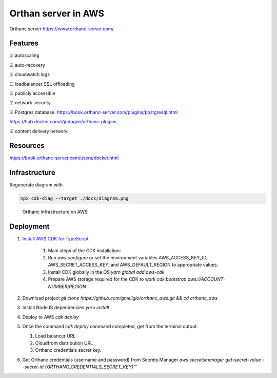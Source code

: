 Orthan server in AWS
=====================

Orthanc server https://www.orthanc-server.com/.

Features
---------

|check| autoscaling

|check| auto-recovery

|check| cloudwatch logs

|uncheck| loadbalancer SSL offloading

|check| publicly accessible

|check| network security

|check| Postgres database.
https://book.orthanc-server.com/plugins/postgresql.html 

https://hub.docker.com/r/jodogne/orthanc-plugins 

|check| content delivery network

Resources
----------

https://book.orthanc-server.com/users/docker.html

Infrastructure
---------------

Regenerate diagram with

.. code-block:: bash

   npx cdk-diag --target ./docs/diagram.png


.. figure:: docs/diagram.png
      
   Orthanc infrastructure on AWS


Deployment
-----------

#. `Install AWS CDK for TypeScript <https://docs.aws.amazon.com/cdk/v2/guide/getting_started.html>`_

    #. Main steps of the CDK installation:
    #. Run `aws configure` or set the environment variables AWS_ACCESS_KEY_ID, AWS_SECRET_ACCESS_KEY, and AWS_DEFAULT_REGION to appropriate values.
    #. Install CDK globally in the OS `yarn global add aws-cdk`
    #. Prepare AWS storage required for the CDK to work `cdk bootstrap aws://ACCOUNT-NUMBER/REGION`

#. Download project `git clone https://github.com/gmeligio/orthanc_aws.git && cd orthanc_aws`
#. Install NodeJS dependencies `yarn install`
#. Deploy to AWS `cdk deploy`
#. Once the command `cdk deploy` command completed, get from the terminal output:
   
   #. Load balancer URL
   #. Cloudfront distribution URL
   #. Orthanc credentials secret key.

#. Get Orthanc credentials (username and password) from Secrets Manager `aws secretsmanager get-secret-value --secret-id {ORTHANC_CREDENTIALS_SECRET_KEY}"``


.. |check| unicode:: U+2611
.. |uncheck| unicode:: U+2610
